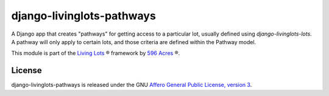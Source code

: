 django-livinglots-pathways
==========================

A Django app that creates "pathways" for getting access to a particular lot,
usually defined using `django-livinglots-lots`. A pathway will only apply to
certain lots, and those criteria are defined within the Pathway model.

This module is part of the `Living Lots <https://github.com/596acres/django-livinglots>`_ ® framework by `596 Acres <https://596acres.org>`_ ®.


License
-------

django-livinglots-pathways is released under the GNU `Affero General Public 
License, version 3 <http://www.gnu.org/licenses/agpl.html>`_.
